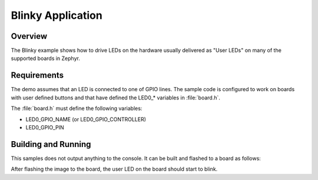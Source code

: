 .. _blinky-sample:

Blinky Application
##################

Overview
********

The Blinky example shows how to drive LEDs on the hardware usually
delivered as "User LEDs" on many of the supported boards in Zephyr.

Requirements
************

The demo assumes that an LED is connected to one of GPIO lines. The
sample code is configured to work on boards with user defined buttons and that
have defined the LED0\_* variables in :file:`board.h`.

The :file:`board.h` must define the following variables:

- LED0_GPIO_NAME (or LED0_GPIO_CONTROLLER)
- LED0_GPIO_PIN


Building and Running
********************

This samples does not output anything to the console.  It can be built and
flashed to a board as follows:

.. zephyr-app-commands::
   :zephyr-app: samples/basic/blinky
   :board: arduino_101
   :goals: build flash
   :compact:

After flashing the image to the board, the user LED on the board should start to
blink.
